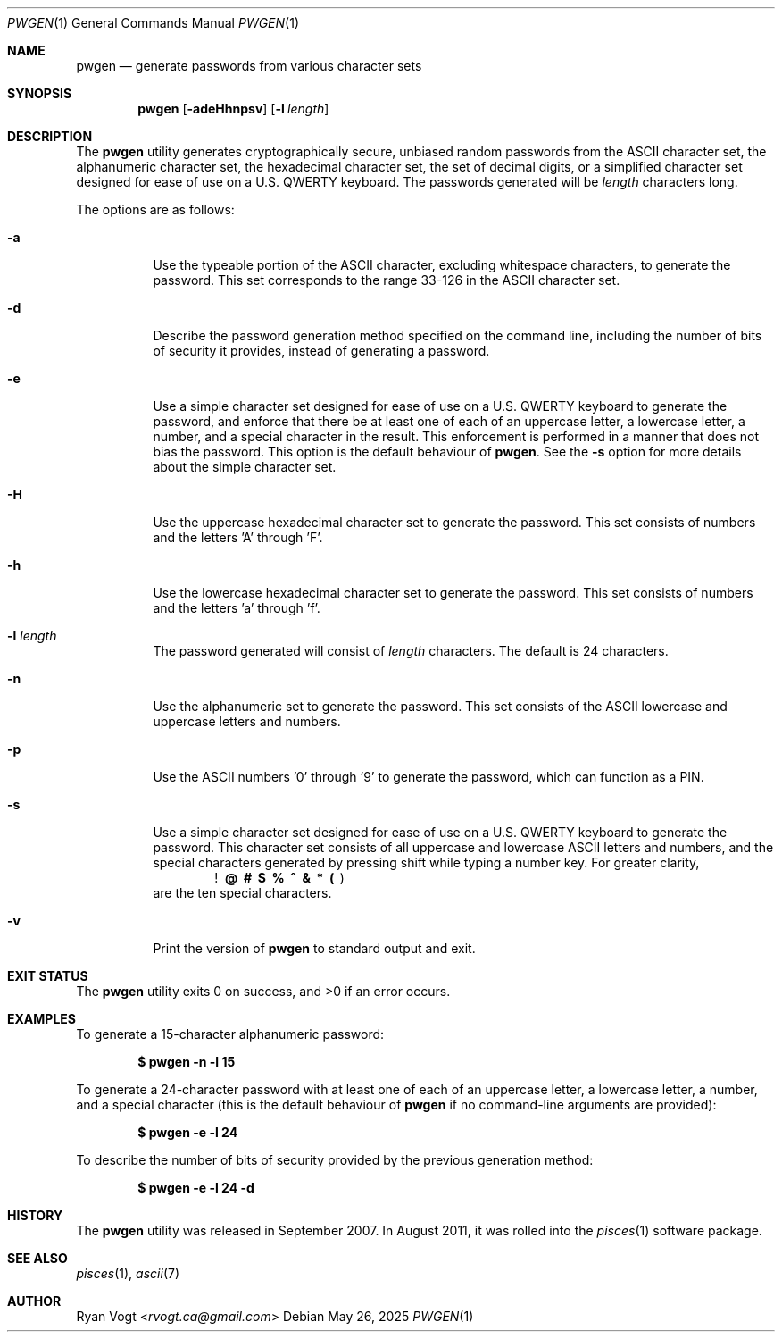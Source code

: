 .\" Copyright (c) 2008-2025 Ryan Vogt <rvogt.ca@gmail.com>
.\"
.\" Permission to use, copy, modify, and/or distribute this software for any
.\" purpose with or without fee is hereby granted, provided that the above
.\" copyright notice and this permission notice appear in all copies.
.\"
.\" THE SOFTWARE IS PROVIDED "AS IS" AND THE AUTHOR DISCLAIMS ALL WARRANTIES
.\" WITH REGARD TO THIS SOFTWARE INCLUDING ALL IMPLIED WARRANTIES OF
.\" MERCHANTABILITY AND FITNESS. IN NO EVENT SHALL THE AUTHOR BE LIABLE FOR
.\" ANY SPECIAL, DIRECT, INDIRECT, OR CONSEQUENTIAL DAMAGES OR ANY DAMAGES
.\" WHATSOEVER RESULTING FROM LOSS OF USE, DATA OR PROFITS, WHETHER IN AN
.\" ACTION OF CONTRACT, NEGLIGENCE OR OTHER TORTIOUS ACTION, ARISING OUT OF
.\" OR IN CONNECTION WITH THE USE OR PERFORMANCE OF THIS SOFTWARE.
.\"
.Dd May 26, 2025
.Dt PWGEN 1
.Os
.Sh NAME
.Nm pwgen
.Nd generate passwords from various character sets
.Sh SYNOPSIS
.Nm pwgen
.Op Fl adeHhnpsv
.Op Fl l Ar length
.Sh DESCRIPTION
The
.Nm
utility generates cryptographically secure, unbiased random passwords from the
ASCII character set, the alphanumeric character set, the hexadecimal character
set, the set of decimal digits, or a simplified character set designed for
ease of use on a U.S. QWERTY keyboard. The passwords generated will be
.Ar length
characters long.
.Pp
The options are as follows:
.Bl -tag -width Ds
.It Fl a
Use the typeable portion of the ASCII character, excluding whitespace
characters, to generate the password. This set corresponds to the range 33-126
in the ASCII character set.
.It Fl d
Describe the password generation method specified on the command line,
including the number of bits of security it provides, instead of generating a
password.
.It Fl e
Use a simple character set designed for ease of use on a U.S. QWERTY keyboard
to generate the password, and enforce that there be at least one of each of
an uppercase letter, a lowercase letter, a number, and a special character in
the result. This enforcement is performed in a manner that does not bias the
password. This option is the default behaviour of
.Nm .
See the
.Fl s
option for more details about the simple character set.
.It Fl H
Use the uppercase hexadecimal character set to generate the password. This set
consists of numbers and the letters 'A' through 'F'.
.It Fl h
Use the lowercase hexadecimal character set to generate the password. This set
consists of numbers and the letters 'a' through 'f'.
.It Fl l Ar length
The password generated will consist of
.Ar length
characters. The default is 24 characters.
.It Fl n
Use the alphanumeric set to generate the password. This set consists of the
ASCII lowercase and uppercase letters and numbers.
.It Fl p
Use the ASCII numbers '0' through '9' to generate the password, which can
function as a PIN.
.It Fl s
Use a simple character set designed for ease of use on a U.S. QWERTY keyboard
to generate the password. This character set consists of all uppercase and
lowercase ASCII letters and numbers, and the special characters generated by
pressing shift while typing a number key. For greater clarity, 
.Dl ! \ @ \ # \ $ \ % \ ^ \ & \ * \ ( \  )
are the ten special characters.
.It Fl v
Print the version of
.Nm
to standard output and exit.
.Sh EXIT STATUS
.Ex -std
.Sh EXAMPLES
To generate a 15-character alphanumeric password:
.Pp
.Dl $ pwgen -n -l 15
.Pp
To generate a 24-character password with at least one of each of an uppercase
letter, a lowercase letter, a number, and a special character (this is the
default behaviour of
.Nm
if no command-line arguments are provided):
.Pp
.Dl $ pwgen -e -l 24
.Pp
To describe the number of bits of security provided by the previous generation
method:
.Pp
.Dl $ pwgen -e -l 24 -d
.Sh HISTORY
The
.Nm
utility was released in September 2007. In August 2011, it was rolled into the
.Xr pisces 1
software package.
.Sh SEE ALSO
.Xr pisces 1 ,
.Xr ascii 7
.Sh AUTHOR
.An Ryan Vogt Aq Mt rvogt.ca@gmail.com
